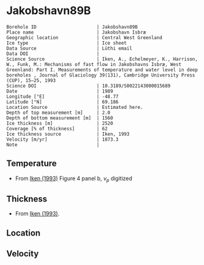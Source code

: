 * Jakobshavn89B
:PROPERTIES:
:header-args:jupyter-python+: :session ds :kernel ds
:clearpage: t
:END:

#+NAME: ingest_meta
#+BEGIN_SRC bash :results verbatim :exports results
cat meta.bsv | sed 's/|/@| /' | column -s"@" -t
#+END_SRC

#+RESULTS: ingest_meta
#+begin_example
Borehole ID                      | Jakobshavn89B
Place name                       | Jakobshavn Isbræ
Geographic location              | Central West Greenland
Ice type                         | Ice sheet
Data Source                      | Lüthi email
Data DOI                         | 
Science Source                   | Iken, A., Echelmeyer, Κ., Harrison, W., Funk, M.: Mechanisms of fast flow in Jakobshavns Isbræ, West Greenland: Part I. Measurements of temperature and water level in deep boreholes , Journal of Glaciology 39(131), Cambridge University Press (CUP), 15–25, 1993 
Science DOI                      | 10.3189/S0022143000015689
Date                             | 1989
Longitude [°E]                   | -48.77
Latitude [°N]                    | 69.186
Location Source                  | Estimated here.
Depth of top measurement [m]     | 2.0
Depth of bottom measurement [m]  | 1560
Ice thickness [m]                | 2520
Coverage [% of thickness]        | 62
Ice thickness source             | Iken, 1993
Velocity [m/yr]                  | 1873.3
Note                             | 
#+end_example

** Temperature

+ From [[citet:iken_1993][Iken (1993)]] Figure 4 panel b, \(v_p\) digitized
[[./iken_1993_fig4.png]]

** Thickness

+ From [[citet:iken_1993][Iken (1993)]].

** Location

** Velocity

** Data                                                 :noexport:

#+NAME: ingest_data
#+BEGIN_SRC bash :exports results
cat data.csv | sort -t, -g -k1
#+END_SRC
#+END_SRC

#+RESULTS: ingest_data
|    d |      t |
|    2 |     10 |
|  100 |  -10.7 |
|  200 |  -15.3 |
|  300 |  -16.9 |
|  400 | -17.75 |
|  650 |  -19.6 |
|  995 | -21.75 |
| 1195 |  -22.3 |
| 1390 |  -21.7 |
| 1490 |  -20.5 |
| 1550 |  -19.4 |

